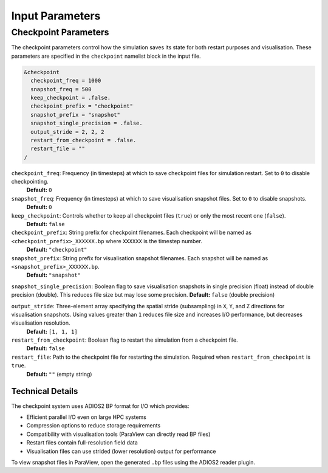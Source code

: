 Input Parameters
----------------

Checkpoint Parameters
~~~~~~~~~~~~~~~~~~~~~

The checkpoint parameters control how the simulation saves its state for both restart purposes and visualisation. 
These parameters are specified in the ``checkpoint`` namelist block in the input file.

.. code-block:: fortran

   &checkpoint
     checkpoint_freq = 1000
     snapshot_freq = 500
     keep_checkpoint = .false.
     checkpoint_prefix = "checkpoint"
     snapshot_prefix = "snapshot"
     snapshot_single_precision = .false.
     output_stride = 2, 2, 2
     restart_from_checkpoint = .false.
     restart_file = ""
   /

``checkpoint_freq``: Frequency (in timesteps) at which to save checkpoint files for simulation restart. Set to ``0`` to disable checkpointing.
  **Default:** ``0``

``snapshot_freq``: Frequency (in timesteps) at which to save visualisation snapshot files. Set to ``0`` to disable snapshots.
  **Default:** ``0``

``keep_checkpoint``: Controls whether to keep all checkpoint files (``true``) or only the most recent one (``false``).
  **Default:** ``false``

``checkpoint_prefix``: String prefix for checkpoint filenames. Each checkpoint will be named as ``<checkpoint_prefix>_XXXXXX.bp`` where ``XXXXXX`` is the timestep number.
  **Default:** ``"checkpoint"``

``snapshot_prefix``: String prefix for visualisation snapshot filenames. Each snapshot will be named as ``<snapshot_prefix>_XXXXXX.bp``.
  **Default:** ``"snapshot"``

``snapshot_single_precision``: Boolean flag to save visualisation snapshots in single precision (float) instead of double precision (double). This reduces file size but may lose some precision.
**Default:** ``false`` (double precision)

``output_stride``: Three-element array specifying the spatial stride (subsampling) in ``X``, ``Y``, and ``Z`` directions for visualisation snapshots. Using values greater than ``1`` reduces file size and increases I/O performance, but decreases visualisation resolution.
  **Default:** ``[1, 1, 1]``

``restart_from_checkpoint``: Boolean flag to restart the simulation from a checkpoint file.
  **Default:** ``false``

``restart_file``: Path to the checkpoint file for restarting the simulation. Required when ``restart_from_checkpoint`` is ``true``.
  **Default:** ``""`` (empty string)

Technical Details
^^^^^^^^^^^^^^^^^

The checkpoint system uses ADIOS2 BP format for I/O which provides:

- Efficient parallel I/O even on large HPC systems
- Compression options to reduce storage requirements
- Compatibility with visualisation tools (ParaView can directly read BP files)
- Restart files contain full-resolution field data
- Visualisation files can use strided (lower resolution) output for performance

To view snapshot files in ParaView, open the generated ``.bp`` files using the ADIOS2 reader plugin.
